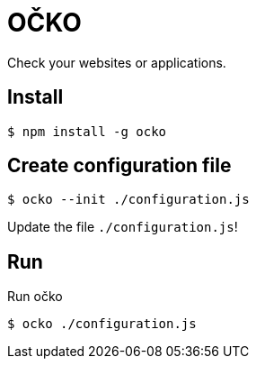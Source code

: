 = OČKO

Check your websites or applications.

== Install

----
$ npm install -g ocko
----

== Create configuration file

----
$ ocko --init ./configuration.js
----

Update the file `./configuration.js`!

== Run

.Run očko
----
$ ocko ./configuration.js
----
